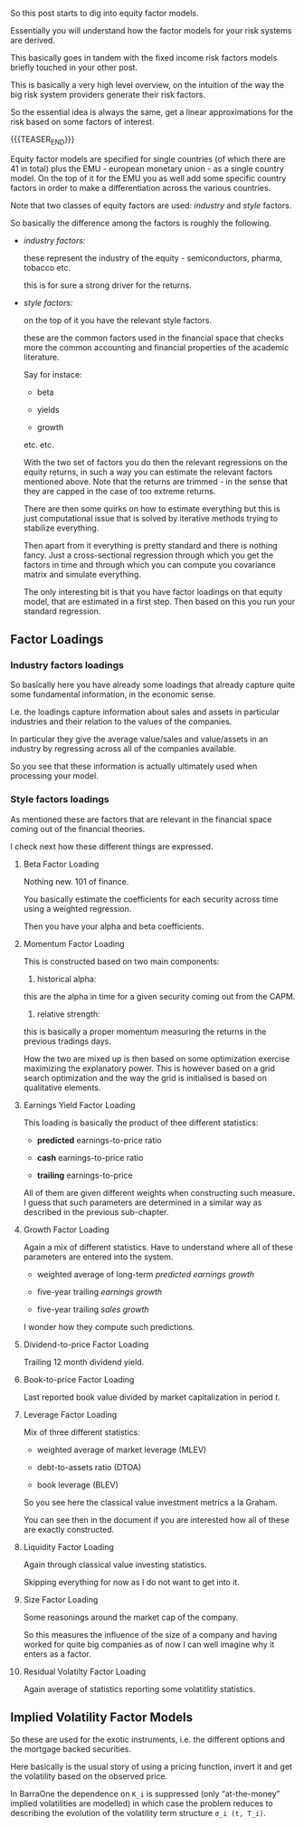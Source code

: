 #+BEGIN_COMMENT
.. title: Equity Factor Model
.. slug: equity-factor-model
.. date: 2022-05-19 15:58:38 UTC+02:00
.. tags: finance
.. category: 
.. link: 
.. description: 
.. type: text
.. status: private
#+END_COMMENT

So this post starts to dig into equity factor models.

Essentially you will understand how the factor models for your risk
systems are derived.

This basically goes in tandem with the fixed income risk factors
models briefly touched in your other post.

This is basically a very high level overview, on the intuition of the
way the big risk system providers generate their risk factors.

So the essential idea is always the same, get a linear approximations
for the risk based on some factors of interest.

{{{TEASER_END}}}

Equity factor models are specified for single countries (of which
there are 41 in total) plus the EMU - european monetary union - as a
single country model. On the top of it for the EMU you as well add
some specific country factors in order to make a differentiation
across the various countries.

Note that two classes of equity factors are used: /industry/ and
/style/ factors.

So basically the difference among the factors is roughly the
following.

- /industry factors:/

  these represent the industry of the equity - semiconductors, pharma,
  tobacco etc.

  this is for sure a strong driver for the returns.

- /style factors:/

  on the top of it you have the relevant style factors.

  these are the common factors used in the financial space that checks more
  the common accounting and financial properties of the academic
  literature.

  Say for instace:

  - beta 

  - yields

  - growth

  etc. etc.

  With the two set of factors you do then the relevant regressions on the equity
  returns, in such a way you can estimate the relevant factors
  mentioned above. Note that the returns are trimmed - in the sense
  that they are capped in the case of too extreme returns.

  There are then some quirks on how to estimate everything but this
  is just computational issue that is solved by iterative methods
  trying to stabilize everything.

  Then apart from it everything is pretty standard and there is
  nothing fancy. Just a cross-sectional regression through which you
  get the factors in time and through which you can compute you
  covariance matrix and simulate everything.

  The only interesting bit is that you have factor loadings on that
  equity model, that are estimated in a first step. Then based on this
  you run your standard regression.


** Factor Loadings

   
*** Industry factors loadings

    So basically here you have already some loadings that already
    capture quite some fundamental information, in the economic sense.

    I.e. the loadings capture information about sales and assets in
    particular industries and their relation to the values of the
    companies.

    In particular they give the average value/sales and value/assets
    in an industry by regressing across all of the companies available.

    So you see that these information is actually ultimately used when
    processing your model.
  
*** Style factors loadings

    As mentioned these are factors that are relevant in the financial
    space coming out of the financial theories.

    I check next how these different things are expressed.

    
**** Beta Factor Loading

     Nothing new. 101 of finance.

     You basically estimate the coefficients for each security across
     time using a weighted regression.

     Then you have your alpha and beta coefficients.

**** Momentum Factor Loading

     This is constructed based on two main components:

     1. historical alpha:

	this are the alpha in time for a given security coming out
        from the CAPM.

     2. relative strength:

	this is basically a proper momentum measuring the returns in
        the previous tradings days.     

     How the two are mixed up is then based on some optimization
     exercise maximizing the explanatory power. This is however based
     on a grid search optimization and the way the grid is initialised
     is based on qualitative elements.

     
**** Earnings Yield Factor Loading

     This loading is basically the product of thee different
     statistics:

     - *predicted* earnings-to-price ratio 

     - *cash* earnings-to-price ratio

     - *trailing* earnings-to-price

     All of them are given different weights when constructing such
     measure. I guess that such parameters are determined in a similar
     way as described in the previous sub-chapter.
     
     
**** Growth Factor Loading

     Again a mix of different statistics. Have to understand where all
     of these parameters are entered into the system.

     - weighted average of long-term /predicted earnings growth/

     - five-year trailing /earnings growth/

     - five-year trailing /sales growth/
     
     I wonder how they compute such predictions.
     

**** Dividend-to-price Factor Loading

     Trailing 12 month dividend yield.
     
**** Book-to-price Factor Loading

     Last reported book value divided by market capitalization in
     period /t/.
     
**** Leverage Factor Loading

     Mix of three different statistics:

     - weighted average of market leverage (MLEV)

     - debt-to-assets ratio (DTOA)

     - book leverage (BLEV)

     So you see here the classical value investment metrics a la
     Graham.

     You can see then in the document if you are interested how all of
     these are exactly constructed. 
       
**** Liquidity Factor Loading

     Again through classical value investing statistics.

     Skipping everything for now as I do not want to get into it.

     
**** Size Factor Loading

     Some reasonings around the market cap of the company.

     So this measures the influence of the size of a company and
     having worked for quite big companies as of now I can well
     imagine why it enters as a factor.
     
     
**** Residual Volatilty Factor Loading

     Again average of statistics reporting some volatitlity
     statistics.
     
     
** Implied Volatility Factor Models

   So these are used for the exotic instruments, i.e. the different
   options and the mortgage backed securities.

   Here basically is the usual story of using a pricing function,
   invert it and get the volatility based on the observed price.

   In BarraOne the dependence on =K_i= is suppressed (only
   “at-the-money” implied volatilities are modelled) in which case the
   problem reduces to describing the evolution of the volatility term
   structure =σ_i (t, T_i)=.

         
   

